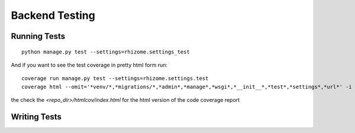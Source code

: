 Backend Testing
================


Running Tests
-------------

::

  python manage.py test --settings=rhizome.settings_test

And if you want to see the test coverage in pretty html form run:

::

  coverage run manage.py test --settings=rhizome.settings.test
  coverage html --omit='*venv/*,*migrations/*,*admin*,*manage*,*wsgi*,*__init__*,*test*,*settings*,*url*' -i

the check the `<repo_dir>/htmlcov/index.html` for the html version of the code coverage report


Writing Tests
-------------
